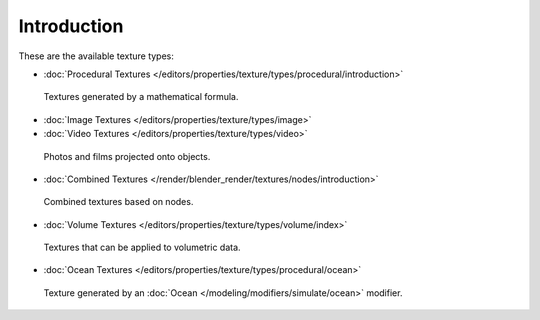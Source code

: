 
************
Introduction
************

These are the available texture types:


- :doc:`Procedural Textures </editors/properties/texture/types/procedural/introduction>`


.. figure:: /images/texture-types-procedural.jpg
   :width: 300px

   Textures generated by a mathematical formula.


- :doc:`Image Textures </editors/properties/texture/types/image>`
- :doc:`Video Textures </editors/properties/texture/types/video>`


.. figure:: /images/texture-types-image.jpg
   :width: 300px

   Photos and films projected onto objects.


- :doc:`Combined Textures </render/blender_render/textures/nodes/introduction>`


.. figure:: /images/texture-types-combined.jpg
   :width: 300px

   Combined textures based on nodes.


- :doc:`Volume Textures </editors/properties/texture/types/volume/index>`


.. figure:: /images/texture-types-volume.jpg
   :width: 300px

   Textures that can be applied to volumetric data.


- :doc:`Ocean Textures </editors/properties/texture/types/procedural/ocean>`


.. figure:: /images/texture-types-ocean.jpg
   :width: 300px

   Texture generated by an :doc:`Ocean </modeling/modifiers/simulate/ocean>` modifier.
